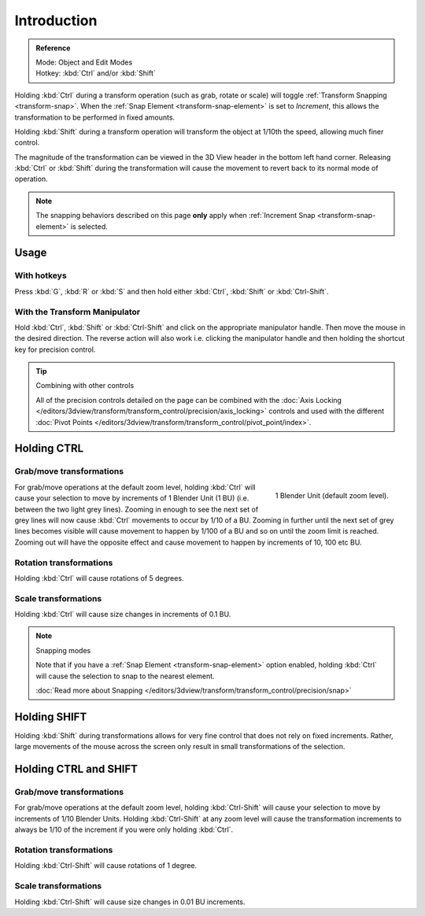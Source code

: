 
************
Introduction
************

.. admonition:: Reference
   :class: refbox

   | Mode:     Object and Edit Modes
   | Hotkey:   :kbd:`Ctrl` and/or :kbd:`Shift`


Holding :kbd:`Ctrl` during a transform operation (such as grab, rotate or scale)
will toggle :ref:`Transform Snapping <transform-snap>`.
When the :ref:`Snap Element <transform-snap-element>` is set to *Increment*,
this allows the transformation to be performed in fixed amounts.

Holding :kbd:`Shift` during a transform operation will transform the object at 1/10th the speed,
allowing much finer control.

The magnitude of the transformation can be viewed in the 3D View header in the bottom left hand corner.
Releasing :kbd:`Ctrl` or :kbd:`Shift` during the transformation will cause the movement
to revert back to its normal mode of operation.

.. note::

   The snapping behaviors described on this page **only** apply when :ref:`Increment Snap <transform-snap-element>`
   is selected.


Usage
=====

With hotkeys
------------

Press :kbd:`G`, :kbd:`R` or :kbd:`S` and then hold either :kbd:`Ctrl`,
:kbd:`Shift` or :kbd:`Ctrl-Shift`.


With the Transform Manipulator
------------------------------

Hold :kbd:`Ctrl`, :kbd:`Shift` or :kbd:`Ctrl-Shift` and click on the appropriate manipulator handle.
Then move the mouse in the desired direction. The reverse action will also work i.e.
clicking the manipulator handle and then holding the shortcut key for precision control.

.. seealso::

   :doc:`Read more about the Transform Manipulator </editors/3dview/transform/transform_control/manipulators>`

.. tip:: Combining with other controls

   All of the precision controls detailed on the page can be combined with the
   :doc:`Axis Locking </editors/3dview/transform/transform_control/precision/axis_locking>`
   controls and used with the different
   :doc:`Pivot Points </editors/3dview/transform/transform_control/pivot_point/index>`.


Holding CTRL
============

Grab/move transformations
-------------------------

.. figure:: /images/interaction-transform_control_precision_blender-units.png
   :align: right

   1 Blender Unit (default zoom level).


For grab/move operations at the default zoom level,
holding :kbd:`Ctrl` will cause your selection to move by increments of 1 Blender Unit
(1 BU) (i.e. between the two light grey lines). Zooming in enough to see the next set of grey
lines will now cause :kbd:`Ctrl` movements to occur by 1/10 of a BU. Zooming in further
until the next set of grey lines becomes visible will cause movement to happen by 1/100 of a
BU and so on until the zoom limit is reached.
Zooming out will have the opposite effect and cause movement to happen by increments of 10,
100 etc BU.

.. seealso::

   :doc:`Read more about Zooming </editors/3dview/navigate/introduction>`


Rotation transformations
------------------------

Holding :kbd:`Ctrl` will cause rotations of 5 degrees.


Scale transformations
---------------------

Holding :kbd:`Ctrl` will cause size changes in increments of 0.1 BU.

.. note:: Snapping modes

   Note that if you have a
   :ref:`Snap Element <transform-snap-element>` option enabled,
   holding :kbd:`Ctrl` will cause the selection to snap to the nearest element.

   :doc:`Read more about Snapping </editors/3dview/transform/transform_control/precision/snap>`


Holding SHIFT
=============

Holding :kbd:`Shift` during transformations allows for very fine control that does not
rely on fixed increments. Rather, large movements of the mouse across the screen only result
in small transformations of the selection.


Holding CTRL and SHIFT
======================

Grab/move transformations
-------------------------

For grab/move operations at the default zoom level, holding :kbd:`Ctrl-Shift` will cause
your selection to move by increments of 1/10 Blender Units. Holding :kbd:`Ctrl-Shift` at
any zoom level will cause the transformation increments to always be 1/10 of the increment if
you were only holding :kbd:`Ctrl`.


Rotation transformations
------------------------

Holding :kbd:`Ctrl-Shift` will cause rotations of 1 degree.


Scale transformations
---------------------

Holding :kbd:`Ctrl-Shift` will cause size changes in 0.01 BU increments.
